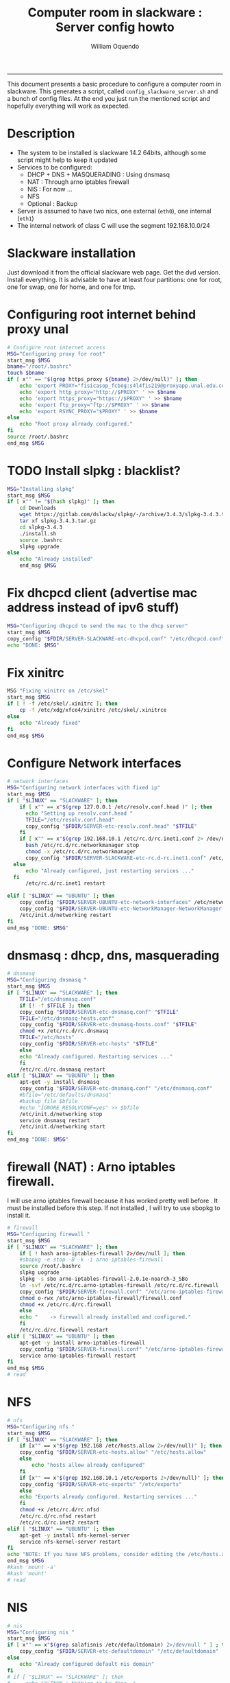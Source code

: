 #+TITLE:Computer room in slackware : Server config howto 
#+AUTHOR: William Oquendo
#+email: woquendo@gmail.com
#+INFOJS_OPT: 
#+BABEL: :session *R* :cache yes :results output graphics :exports both :tangle yes 
-----

This document presents a basic procedure to configure a computer room
in slackware. This generates a script, called
=config_slackware_server.sh= and a bunch of config files. At the end
you just run the mentioned script and hopefully everything will work
as expected. 

* Description
  - The system to be installed is slackware 14.2 64bits, although some script
    might help to keep it updated
  - Services to be configured:
    - DHCP + DNS + MASQUERADING : Using dnsmasq
    - NAT : Through arno iptables firewall
    - NIS : For now ...
    - NFS
    - Optional : Backup
  - Server is assumed to have two nics, one external (=eth0=), one
    internal (=eth1=)
  - The internal network of class C will use the segment 192.168.10.0/24

* Slackware installation
  Just download it from the official slackware web page. Get the dvd
  version. Install everything. It is advisable to have at least four
  partitions: one for root, one for swap, one for home, and one for tmp.

* Configuring root internet behind proxy unal
  #+NAME: proxy_config
  #+BEGIN_SRC bash :exports code 
# Configure root internet access
MSG="Configuring proxy for root"
start_msg $MSG
bname="/root/.bashrc"
touch $bname
if [ x"" == "$(grep https_proxy ${bname} 2>/dev/null)" ]; then
    echo 'export PROXY="fisicasop_fcbog:s4l4fis219@proxyapp.unal.edu.co:8080/" ' >> $bname
    echo 'export http_proxy="http://$PROXY" ' >> $bname
    echo 'export https_proxy="https://$PROXY" ' >> $bname
    echo 'export ftp_proxy="ftp://$PROXY" ' >> $bname
    echo 'export RSYNC_PROXY="$PROXY" ' >> $bname
else
    echo "Root proxy already configured."
fi
source /root/.bashrc
end_msg $MSG

  #+END_SRC
* [Deprecated] Installing sbopkg                                   :noexport:
  #+NAME: sbopkg_config
  #+BEGIN_SRC bash :exports code 
MSG="Installing sbopkg"
if [ "$LINUX" == "SLACKWARE" ]; then
    echo $MSG
    installpkg "$FDIR/sbopkg-0.38.1-noarch-1_wsr.tgz"
    echo "DONE: $MSG"
fi
  #+END_SRC

* TODO Install slpkg : blacklist?
  #+NAME: slpkg_config
  #+BEGIN_SRC bash :exports code 
MSG="Installing slpkg"
start_msg $MSG
if [ x"" != "$(hash slpkg)" ]; then
    cd Downloads
    wget https://gitlab.com/dslackw/slpkg/-/archive/3.4.3/slpkg-3.4.3.tar.gz
    tar xf slpkg-3.4.3.tar.gz
    cd slpkg-3.4.3
    ./install.sh
    source .bashrc
    slpkg upgrade
else
    echo "Already installed"
    end_msg $MSG
  #+END_SRC
  
* Fix dhcpcd client (advertise mac address instead of ipv6 stuff)
  
  #+NAME: dhcpcd_config
  #+BEGIN_SRC bash :exports code
MSG="Configuring dhcpcd to send the mac to the dhcp server"
start_msg $MSG
copy_config "$FDIR/SERVER-SLACKWARE-etc-dhcpcd.conf" "/etc/dhcpcd.conf"
echo "DONE: $MSG"
  #+END_SRC

* Fix xinitrc
  #+NAME: xinitrc_config
  #+BEGIN_SRC bash :exports code
MSG "Fixing xinitrc on /etc/skel"
start_msg $MSG
if [ ! -f /etc/skel/.xinitrc ]; then 
    cp -f /etc/xdg/xfce4/xinitrc /etc/skel/.xinitrce
else
    echo "Already fixed"
fi
end_msg $MSG

  #+END_SRC
* Configure Network interfaces
  #+name: nic_config
  #+BEGIN_SRC bash :exports code 
# network interfaces
MSG="Configuring network interfaces with fixed ip"
start_msg $MSG
if [ "$LINUX" == "SLACKWARE" ]; then
    if [ x"" == x"$(grep 127.0.0.1 /etc/resolv.conf.head )" ]; then
      echo "Setting up resolv.conf.head "
      TFILE="/etc/resolv.conf.head"
      copy_config "$FDIR/SERVER-etc-resolv.conf.head" "$TFILE"
    fi	
    if [ x"" == x"$(grep 192.168.10.1 /etc/rc.d/rc.inet1.conf 2> /dev/null)" ]; then 
      bash /etc/rc.d/rc.networkmanager stop
      chmod -x /etc/rc.d/rc.networkmanager
      copy_config "$FDIR/SERVER-SLACKWARE-etc-rc.d-rc.inet1.conf" /etc/rc.d/rc.inet1.conf
  else
      echo "Already configured, just restarting services ..."
  fi
      /etc/rc.d/rc.inet1 restart
  
elif [ "$LINUX" == "UBUNTU" ]; then
    copy_config "$FDIR/SERVER-UBUNTU-etc-network-interfaces" /etc/network/interfaces
    copy_config "$FDIR/SERVER-UBUNTU-etc-NetworkManager-NetworkManager.conf" /etc/NetworkManager/NetworkManager.conf
    /etc/init.d/networking restart
fi
end_msg "DONE: $MSG"
  #+END_SRC

* dnsmasq : dhcp, dns, masquerading
  #+name: dnsmasq_config
  #+BEGIN_SRC bash :exports code 
# dnsmasq
MSG="Configuring dnsmasq "
start_msg $MGS
if [ "$LINUX" == "SLACKWARE" ]; then
    TFILE="/etc/dnsmasq.conf"
    if [! -f $TFILE ]; then  
	copy_config "$FDIR/SERVER-etc-dnsmasq.conf" "$TFILE"
	TFILE="/etc/dnsmasq-hosts.conf"
	copy_config "$FDIR/SERVER-etc-dnsmasq-hosts.conf" "$TFILE"
	chmod +x /etc/rc.d/rc.dnsmasq 
	TFILE="/etc/hosts"
	copy_config "$FDIR/SERVER-etc-hosts" "$TFILE"
    else
	echo "Already configured. Restarting services ..."
    fi
    /etc/rc.d/rc.dnsmasq restart
elif [ "$LINUX" == "UBUNTU" ]; then
    apt-get -y install dnsmasq 
    copy_config "$FDIR/SERVER-etc-dnsmasq.conf" "/etc/dnsmasq.conf"
    #bfile="/etc/defaults/dnsmasq"
    #backup_file $bfile
    #echo "IGNORE_RESOLVCONF=yes" >> $bfile 
    /etc/init.d/networking stop
    service dnsmasq restart
    /etc/init.d/networking start
fi
end_msg "DONE: $MSG"

  #+END_SRC

* firewall (NAT) : Arno iptables firewall.
  I will use arno iptables firewall because it has worked pretty well
  before . It must be installed before this step. If not installed , I
  will try to use sbopkg to install it.

  #+NAME: firewall_config
  #+BEGIN_SRC bash :exports code
# firewall
MSG="Configuring firewall "
start_msg $MSG
if [ "$LINUX" == "SLACKWARE" ]; then
    if [ ! hash arno-iptables-firewall 2>/dev/null ]; then
	#sbopkg -e stop -B -k -i arno-iptables-firewall
	source /root/.bashrc
	slpkg uograde
	slpkg -s sbo arno-iptables-firewall-2.0.1e-noarch-3_SBo
	ln -svf /etc/rc.d/rc.arno-iptables-firewall /etc/rc.d/rc.firewall
	copy_config "$FDIR/SERVER-firewall.conf" "/etc/arno-iptables-firewall/firewall.conf"
	chmod o-rwx /etc/arno-iptables-firewall/firewall.conf
	chmod +x /etc/rc.d/rc.firewall
    else
	echo "    -> firewall already installed and configured."
    fi
    /etc/rc.d/rc.firewall restart
elif [ "$LINUX" == "UBUNTU" ]; then
    apt-get -y install arno-iptables-firewall
    copy_config "$FDIR/SERVER-firewall.conf" "/etc/arno-iptables-firewall/firewall.conf"
    service arno-iptables-firewall restart
fi
end_msg $MSG
# read
  #+END_SRC
* kanif cluster tools                                              :noexport:
  #+NAME: kanif_config
  #+BEGIN_SRC bash :exports code 
# kanif cluster tools
echo "Configuring kanif "
#ssh-keygen -t rsa
#for a in ssf6 ssf7 ssf8 ssf9; do
#    yes 'PASSWORD' | ssh-copy-id -i ~/.ssh/id_rsa.pub $q
#done
if [ "$LINUX" == "SLACKWARE" ]; then
    echo "Kanif assumed to be installed in slackware."
elif [ "$LINUX" == "UBUNTU" ]; then
    apt-get -y install kanif
fi
copy_config "$FDIR/SERVER-etc-c3.conf" "/etc/kanif.conf"
#kash ls
echo "DONE: Configuring kanif "
# read

  #+END_SRC
* NFS
  #+NAME: nfs_config
  #+BEGIN_SRC bash :exports code 
# nfs
MSG="Configuring nfs "
start_msg $MSG
if [ "$LINUX" == "SLACKWARE" ]; then
    if [x"" == x"$(grep 192.168 /etc/hosts.allow 2>/dev/null)" ]; then
	copy_config "$FDIR/SERVER-etc-hosts.allow" "/etc/hosts.allow"
    else
        echo "hosts allow already configured"
    fi
    if [x"" == x"$(grep 192.168.10.1 /etc/exports 2>/dev/null)" ]; then
	copy_config "$FDIR/SERVER-etc-exports" "/etc/exports"
    else
	echo "Exports already configured. Restarting services ..."
    fi
    chmod +x /etc/rc.d/rc.nfsd 
    /etc/rc.d/rc.nfsd restart
    /etc/rc.d/rc.inet2 restart
elif [ "$LINUX" == "UBUNTU" ]; then
    apt-get -y install nfs-kernel-server
    service nfs-kernel-server restart
fi
echo "NOTE: If you have NFS problems, consider editing the /etc/hosts.allow and /etc/hosts.deny files"
end_msg $MSG
#kash 'mount -a'
#kash 'mount'
# read
  #+END_SRC
* NIS

  #+NAME: nis_config
  #+BEGIN_SRC bash :exports code
# nis
MSG="Configuring nis "
start_msg $MSG
if [ x"" == x"$(grep salafisnis /etc/defaultdomain) 2>/dev/null " ] ; then 
    copy_config "$FDIR/SERVER-etc-defaultdomain" "/etc/defaultdomain"
else
    echo "Already configured default nis domain"
fi
# if [ "$LINUX" == "SLACKWARE" ]; then
#     echo "$LINUX : Nothing to be done. "
# elif [ "$LINUX" == "UBUNTU" ]; then
#     #bfile="/etc/default/nis"
#     #backup_file $bfile
#     #sed -i.bck 's/NISSERVER=.*/NISSERVER=master/; s/NISCLIENT=.*/NISCLIENT=/' $bfile
#     copy_config "$FDIR/SERVER-UBUNTU-etc-default-nis" "/etc/default/nis"
# fi

#bfile="/etc/yp.conf"
#backup_file $bfile
#echo 'ypserver 192.168.123.1 ' > $bfile
if [ x"" == x"$(grep salafisnis /etc/yp.conf) 2>/dev/null " ] ; then 
    copy_config "$FDIR/SERVER-etc-yp.conf" "/etc/yp.conf"
    copy_config "$FDIR/SERVER-var-yp-Makefile" "/var/yp/Makefile"
else
    echo "Already configured yp"
fi

#if [ "$LINUX" == "SLACKWARE" ]; then
chmod +x /etc/rc.d/rc.yp
backup_file /etc/rc.d/rc.yp
if [ x"" == x"$(grep 'YP_SERVER_ENABLE=1' /etc/rc.d/rc.yp 2>/dev/null)"]; then 
    sed -i.bck 's/YP_CLIENT_ENABLE=.*/YP_CLIENT_ENABLE=0/ ; s/YP_SERVER_ENABLE=.*/YP_SERVER_ENABLE=1/ ;' /etc/rc.d/rc.yp
else
    echo "Already configured as yp server"
fi

echo "Running nis services ..."
ypserv
make -BC /var/yp
#/usr/lib64/yp/ypinit -m
/etc/rc.d/rc.yp restart
/etc/rc.d/rc.inet2 restart

# elif [ "$LINUX" == "UBUNTU" ]; then
#     service portmap restart
#     service ypserv restart
#     service ypbind restart
#     #kash service ypserv restart
#fi
rpcinfo -p localhost # check
end_msg $MSG
# read

  #+END_SRC
* Crontab
  This crontab reads a given script and runs it every some time
  #+name:crontab_config
  #+begin_src sh :exports code 
MSG="Configuring crontab "
start_msg "$MSG"
if [ x"" = x"$(crontab -l | grep network.sh 2>/dev/null)" ] ; then 
    crontab files/SERVER-crontab -u root
else
    echo "Already configured"
fi
end_msg "$MSG"

  #+end_src
* Write final script
  #+BEGIN_SRC bash :exports code :noweb yes :tangle config_slackware_server.sh 
#!/bin/bash


source ../../util_functions.sh
source ../../config.sh

<<proxy_config>>
<<slpkg_config>>
<<dhcpcd_config>>
<<nic_config>>
<<xinitrc_config>>
<<dnsmasq_config>>
<<firewall_config>>
<<nfs_config>>
<<nis_config>>
<<crontab_config>>
  #+END_SRC

* TODO pssh?
  - https://unix.stackexchange.com/questions/128974/parallel-ssh-with-passphrase-protected-ssh-key
  - https://www.funtoo.org/Keychain
  - https://stackoverflow.com/questions/43597283/pass-the-password-as-an-argument-in-pssh
  - https://www.golinuxcloud.com/pssh-public-key-authentication-passwordless/

* Auxiliary scripts
** Create users from csv list with usernames and ids
   This script reads a list of usernames and passwords and creates the
   corresponding users
   #+begin_src sh :exports code :tangle create_users_from_list.sh
#!/bin/bash

FNAME=${1}
if [[ ! -f $FNAME ]]; then
    echo "Error: filename $FNAME does not exists"
    exit 1
fi

while read line
do
    username=$(echo $line | awk '{print $1}')
    password=$(echo $line | awk '{print $2}')
    echo username=$username
    echo password=$password
    # echo "Deleting account $username"
    # userdel $username
    echo Creating account $username
    useradd -d /home/$username -G audio,cdrom,floppy,plugdev,video -m -s /bin/bash $username 
    echo "Changing password for $username to ${password}"
    echo ${username}:${password} | chpasswd
    #echo "Recursive chown ... &"
    #chown -R $username.$username /home/$username &
done < $FNAME

read

echo "Updating nis database"
make -C /var/yp/
service portmap restart
service ypserv  restart
echo "DONE."

   #+end_src
** Recreate users from folders inside home 
   This is useful when the server was reinstalled
   #+begin_src sh :exports code :tangle recreate_users_from_directories.sh
#!/bin/bash

for usernamedir in /home/*; do 
    if [ -d $usernamedir ]; then
	username=$(basename $usernamedir)
	if [ "ftp" != "$username" ] && [ "localuser" != "$username" ] ; then 
	    #echo "Deleting account $username"
	    #userdel $username
	    echo Creating account $username
	    useradd -d /home/$username -G audio,cdrom,floppy,plugdev,video -m -s /bin/bash $username
	    echo "Changing password for $username to ${username}123"
	    echo ${username}:${username}123 | chpasswd 
	    echo "Recursive chown ... &"
	    chown -R $username.$username /home/$username & 
	fi
    fi
done
echo "Updating nis database"
make -C /var/yp/
service portmap restart
service ypserv  restart

echo "DONE."

   #+end_src
** Data dir for users
   In case there are some hard disk space to share between users,
   create directories for each one
   #+begin_src sh  :exports code :tangle create_data_dirs_for_users.sh
#!/bin/bash

for a in /home/*; do
    bname=$(basename $a)
    id -u $bname &> /dev/null
    status=$?
    #echo $bname
    #echo $status
    if [[ "0" -eq "$status" ]]; then
	for b in data01 data02; do
	    mkdir -p /mnt/local/$b/$bname	    
	    chown -R $bname.$bname /mnt/local/$b/$bname
	done
    fi
done
   #+end_src

* PACKAGES
  This section is used to configure packages to be installed after
  successful configuration. Each package will be its own script,
  hopefully idempotent.
** Ganglia
   [[http://ganglia.info/][Ganglia]] is a system used to monitor clusters. I will start using it
   to check the status of the computer room. The isnstallation is
   different for server and client. I will put both here. 
*** Server installation and configuration
    I need to install =rrdtool=, =ganglia= with gmetad activated, and
    =ganglia-web=. I will use slackbuilds although I cannot use sbopkg
    or similar since it does not work with the proxy.
    #+BEGIN_SRC bash :exports code :tangle all-install-ganglia-full.sh
# This scripts install ganglia and its requirements (rrdtool) on a server.
source ~/.bashrc
mkdir /tmp/ganglia
cd /tmp/ganglia

# Install rrdtool
if ! hash rrdtool &>/dev/null; then 
    cd /tmp/ganglia
    echo "Downloading, compiling and installing rrdtool ..."
    wget -nc -c  http://oss.oetiker.ch/rrdtool/pub/rrdtool-1.7.0.tar.gz &&
	wget -nc -c https://slackbuilds.org/slackbuilds/14.2/libraries/rrdtool.tar.gz &&
	tar xf rrdtool.tar.gz &&
	cd rrdtool &&
	cp ../rrdtool-1.7.0.tar.gz ./ &&
	bash rrdtool.SlackBuild &&
	installpkg /tmp/rrdtool-1.7.0-x86_64-1_SBo.tgz &&
	echo "Done rrdtool. "
fi

# Install confuse
if [ ! -f /usr/lib64/libconfuse.la ]; then 
    cd /tmp/ganglia
    echo "Downloading, compiling and installing confuse ..."
    wget -nc -c  https://github.com/martinh/libconfuse/releases/download/v3.2/confuse-3.2.tar.gz &&
	wget -nc -c https://slackbuilds.org/slackbuilds/14.2/libraries/confuse.tar.gz &&
	tar xf confuse.tar.gz &&
	cd confuse &&
	cp ../confuse-3.2.tar.gz ./ &&
	bash confuse.SlackBuild &&
	installpkg /tmp/confuse-3.2-x86_64-1_SBo.tgz &&
	echo "Done lib confuse. "
fi

# install ganglia activating gmetad
if ! hash ganglia-config &>/dev/null; then 
    cd /tmp/ganglia
    echo "Downloading, compiling and installing ganglia/gmetad ..."
    wget -nc -c  http://downloads.sourceforge.net/ganglia/ganglia-3.7.2.tar.gz &&
	wget -nc -c https://slackbuilds.org/slackbuilds/14.2/network/ganglia.tar.gz &&
	tar xf ganglia.tar.gz &&
	cd ganglia &&
	cp ../ganglia-3.7.2.tar.gz ./ &&
	OPT=gmetad ./ganglia.SlackBuild &&
	installpkg /tmp/ganglia-3.7.2-x86_64-1_SBo.tgz &&
	echo "Done ganglia/gmetad. "
fi

# install ganglia-web
if [ ! -d /var/www/htdocs/ganglia/ ]; then 
    cd /tmp/ganglia
    echo "Downloading, compiling and installing ganglia-web ..."
    wget -nc -c  http://downloads.sourceforge.net/ganglia/ganglia-web-3.7.2.tar.gz &&
	wget -nc -c https://slackbuilds.org/slackbuilds/14.2/network/ganglia-web.tar.gz &&
	tar xf ganglia-web.tar.gz &&
	cd ganglia-web &&
	cp ../ganglia-web-3.7.2.tar.gz ./ &&
	./ganglia-web.SlackBuild &&
	installpkg /tmp/ganglia-web-3.7.2-x86_64-1_SBo.tgz &&
	echo "Done ganglia-web. "
fi
    #+END_SRC

    And this is the configuration file
    #+BEGIN_SRC bash :exports code :tangle server-config-ganglia-gmetad.sh
# configure
if [ ! -f /etc/gmetad.conf ]; then
    echo "Configuring ganglia monitor gmetad..."
    cat <<EOF > /etc/gmetad.conf
# /etc/gmetad.conf on serversalafis
data_source "clustersalafis" serversalafis
EOF
    echo "Done."
fi
    #+END_SRC
*** Client 
    The client can use the same server install script, but the
    configuration changes as follows
    #+BEGIN_SRC bash :exports code :tangle client-config-ganglia-gmond.sh
if [ ! -f /etc/gmond.conf ]; then 
    echo "Configuring gmond.conf ..."
    cat <<EOF > /etc/gmond.conf
#/etc/gmond.conf - on clustersalafis
cluster {
  name = "clustersalafis"
  owner = "unspecified"
  latlong = "unspecified"
  url = "unspecified"
}
 
udp_send_channel {
  mcast_join = 192.168.10.1
  port = 8649
  ttl = 1
}
EOF
fi
echo "Done"
    #+END_SRC

